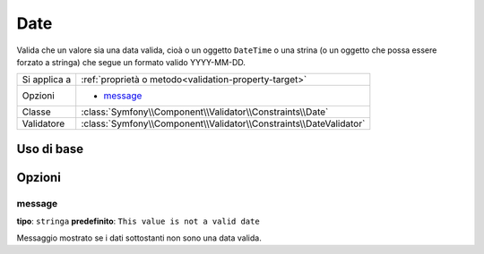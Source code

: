 Date
====

Valida che un valore sia una data valida, cioà o un oggetto ``DateTime`` o
una strina (o un oggetto che possa essere forzato a stringa) che segue un formato
valido YYYY-MM-DD.

+----------------+--------------------------------------------------------------------+
| Si applica a   | :ref:`proprietà o metodo<validation-property-target>`              |
+----------------+--------------------------------------------------------------------+
| Opzioni        | - `message`_                                                       |
+----------------+--------------------------------------------------------------------+
| Classe         | :class:`Symfony\\Component\\Validator\\Constraints\\Date`          |
+----------------+--------------------------------------------------------------------+
| Validatore     | :class:`Symfony\\Component\\Validator\\Constraints\\DateValidator` |
+----------------+--------------------------------------------------------------------+

Uso di base
-----------

.. configuration-block::

    .. code-block:: yaml

        # src/Acme/BlogBundle/Resources/config/validation.yml
        Acme\BlogBundle\Entity\Author:
            properties:
                birthday:
                    - Date: ~

    .. code-block:: php-annotations

        // src/Acme/BlogBundle/Entity/Author.php
        use Symfony\Component\Validator\Constraints as Assert;

        class Author
        {
            /**
             * @Assert\Date()
             */
             protected $birthday;
        }

Opzioni
-------

message
~~~~~~~

**tipo**: ``stringa`` **predefinito**: ``This value is not a valid date``

Messaggio mostrato se i dati sottostanti non sono una data valida.
